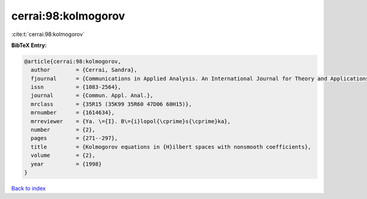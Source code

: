 cerrai:98:kolmogorov
====================

:cite:t:`cerrai:98:kolmogorov`

**BibTeX Entry:**

.. code-block:: bibtex

   @article{cerrai:98:kolmogorov,
     author        = {Cerrai, Sandra},
     fjournal      = {Communications in Applied Analysis. An International Journal for Theory and Applications},
     issn          = {1083-2564},
     journal       = {Commun. Appl. Anal.},
     mrclass       = {35R15 (35K99 35R60 47D06 60H15)},
     mrnumber      = {1614634},
     mrreviewer    = {Ya. \={I}. B\={i}lopol{\cprime}s{\cprime}ka},
     number        = {2},
     pages         = {271--297},
     title         = {Kolmogorov equations in {H}ilbert spaces with nonsmooth coefficients},
     volume        = {2},
     year          = {1998}
   }

`Back to index <../By-Cite-Keys.rst>`_
